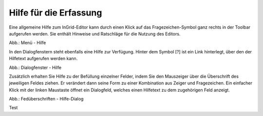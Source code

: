 Hilfe für die Erfassung
===========================

Eine allgemeine Hilfe zum InGrid-Editor kann durch einen Klick auf das Fragezeichen-Symbol ganz rechts in der Toolbar aufgerufen werden. Sie enthält Hinweise und Ratschläge für die Nutzung des Editors.

.. image:: ../img/hilfe/ige-uvp_hilfe_01.png
   :width: 200

Abb.: Menü - Hilfe
 
In den Dialogfenstern steht ebenfalls eine Hilfe zur Verfügung. Hinter dem Symbol [?] ist ein Link hinterlegt, über den der Hilfetext aufgerufen werden kann.

.. image:: ../img/hilfe/ige-uvp_hilfe_03.png
   :width: 700
Abb.: Dialogfenster - Hilfe
 
Zusätzlich erhalten Sie Hilfe zu der Befüllung einzelner Felder, indem Sie den Mauszeiger über die Überschrift des jeweiligen Feldes ziehen. Er verändert dann seine Form zu einer Kombination aus Zeiger und Fragezeichen. Ein einfacher Klick mit der linken Maustaste öffnet ein Dialogfeld, welches einen Hilfetext zu dem zugehörigen Feld anzeigt. 

.. image:: ../img/hilfe/ige-uvp_hilfe_02.png
   :width: 700
Abb.: Fedüberschriften - Hilfe-Dialog

Test